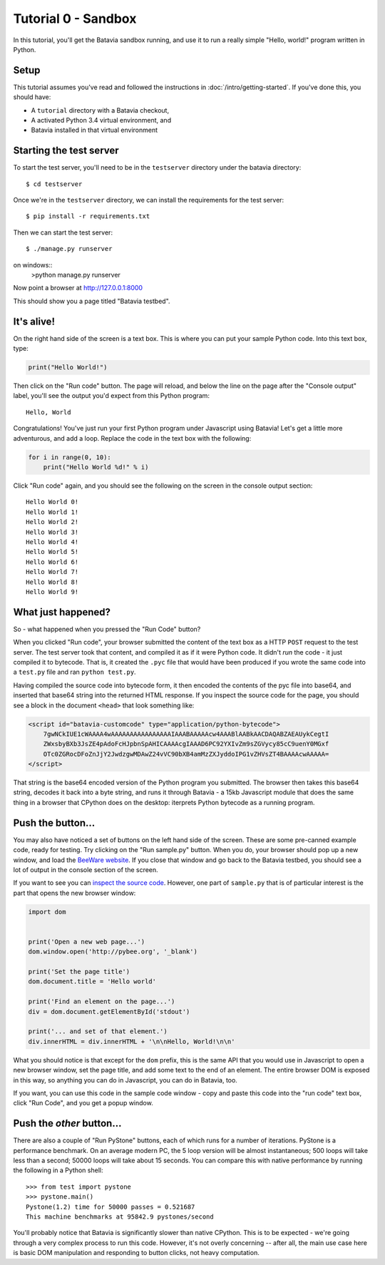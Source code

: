 Tutorial 0 - Sandbox
====================

In this tutorial, you'll get the Batavia sandbox running, and use it to run a
really simple "Hello, world!" program written in Python.

Setup
-----

This tutorial assumes you've read and followed the instructions in
:doc:`/intro/getting-started`. If you've done this, you should have:

* A ``tutorial`` directory with a Batavia checkout,
* A activated Python 3.4 virtual environment, and
* Batavia installed in that virtual environment

Starting the test server
------------------------

To start the test server, you'll need to be in the ``testserver`` directory under the batavia directory::

    $ cd testserver

Once we're in the ``testserver`` directory, we can install the requirements
for the test server::

    $ pip install -r requirements.txt

Then we can start the test server::

    $ ./manage.py runserver

on windows::
    >python manage.py runserver
    
Now point a browser at `http://127.0.0.1:8000`_

.. _http://127.0.0.1:8000: http://127.0.0.1:8000

This should show you a page titled "Batavia testbed".

It's alive!
-----------

On the right hand side of the screen is a text box. This is where you can put your
sample Python code. Into this text box, type:

.. code-block:: python

    print("Hello World!")

Then click on the "Run code" button. The page will reload, and below the line
on the page after the "Console output" label, you'll see the output you'd
expect from this Python program::

    Hello, World

Congratulations! You've just run your first Python program under Javascript
using Batavia! Let's get a little more adventurous, and add a loop. Replace
the code in the text box with the following:

.. code-block:: python

    for i in range(0, 10):
        print("Hello World %d!" % i)

Click "Run code" again, and you should see the following on the screen in the
console output section::

    Hello World 0!
    Hello World 1!
    Hello World 2!
    Hello World 3!
    Hello World 4!
    Hello World 5!
    Hello World 6!
    Hello World 7!
    Hello World 8!
    Hello World 9!


What just happened?
-------------------

So - what happened when you pressed the "Run Code" button?

When you clicked "Run code", your browser submitted the content of the text
box as a HTTP ``POST`` request to the test server. The test server took that
content, and compiled it as if it were Python code. It didn't *run* the code -
it just compiled it to bytecode. That is, it created the ``.pyc`` file that
would have been produced if you wrote the same code into a ``test.py`` file and
ran ``python test.py``.

Having compiled the source code into bytecode form, it then encoded the
contents of the pyc file into base64, and inserted that base64 string into the
returned HTML response. If you inspect the source code for the page, you
should see a block in the document ``<head>`` that look something like:

.. code-block:: html

    <script id="batavia-customcode" type="application/python-bytecode">
        7gwNCkIUE1cWAAAA4wAAAAAAAAAAAAAAAAIAAABAAAAAcw4AAABlAABkAACDAQABZAEAUykCegtI
        ZWxsbyBXb3JsZE4pAdoFcHJpbnSpAHICAAAAcgIAAAD6PC92YXIvZm9sZGVycy85cC9uenY0MGxf
        OTc0ZGRocDFoZnJjY2JwdzgwMDAwZ24vVC90bXB4amMzZXJyddoIPG1vZHVsZT4BAAAAcwAAAAA=
    </script>

That string is the base64 encoded version of the Python program you submitted.
The browser then takes this base64 string, decodes it back into a byte string,
and runs it through Batavia - a 15kb Javascript module that does the same thing
in a browser that CPython does on the desktop: iterprets Python bytecode as a
running program.

Push the button...
------------------

You may also have noticed a set of buttons on the left hand side of the
screen. These are some pre-canned example code, ready for testing. Try
clicking on the "Run sample.py" button. When you do, your browser should pop
up a new window, and load the `BeeWare website`_. If you close that window and
go back to the Batavia testbed, you should see a lot of output in the console
section of the screen.

.. _BeeWare website: http://pybee.org

If you want to see you can `inspect the source code`_. However, one part of
``sample.py`` that is of particular interest is the part that opens the new
browser window:

.. code-block:: python

    import dom


    print('Open a new web page...')
    dom.window.open('http://pybee.org', '_blank')

    print('Set the page title')
    dom.document.title = 'Hello world'

    print('Find an element on the page...')
    div = dom.document.getElementById('stdout')

    print('... and set of that element.')
    div.innerHTML = div.innerHTML + '\n\nHello, World!\n\n'

What you should notice is that except for the ``dom`` prefix, this is the same
API that you would use in Javascript to open a new browser window, set the
page title, and add some text to the end of an element. The entire browser DOM
is exposed in this way, so anything you can do in Javascript, you can do in
Batavia, too.

If you want, you can use this code in the sample code window - copy and paste this code into the "run code" text box, click "Run Code", and you get a popup window.

.. _inspect the source code: https://github.com/pybee/batavia/blob/master/testserver/sample.py

Push the *other* button...
--------------------------

There are also a couple of "Run PyStone" buttons, each of which runs for a
number of iterations. PyStone is a performance benchmark. On an average modern
PC, the 5 loop version will be almost instantaneous; 500 loops will take less
than a second; 50000 loops will take about 15 seconds. You can compare this with
native performance by running the following in a Python shell::

    >>> from test import pystone
    >>> pystone.main()
    Pystone(1.2) time for 50000 passes = 0.521687
    This machine benchmarks at 95842.9 pystones/second

You'll probably notice that Batavia is significantly slower than native
CPython. This is to be expected - we're going through a very complex process
to run this code. However, it's not overly concerning -- after all, the main
use case here is basic DOM manipulation and responding to button clicks, not
heavy computation.
